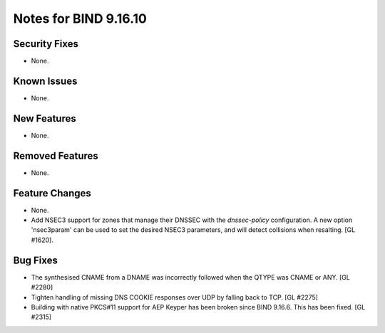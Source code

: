 .. 
   Copyright (C) Internet Systems Consortium, Inc. ("ISC")
   
   This Source Code Form is subject to the terms of the Mozilla Public
   License, v. 2.0. If a copy of the MPL was not distributed with this
   file, you can obtain one at https://mozilla.org/MPL/2.0/.
   
   See the COPYRIGHT file distributed with this work for additional
   information regarding copyright ownership.

Notes for BIND 9.16.10
----------------------

Security Fixes
~~~~~~~~~~~~~~

- None.

Known Issues
~~~~~~~~~~~~

- None.

New Features
~~~~~~~~~~~~

- None.

Removed Features
~~~~~~~~~~~~~~~~

- None.

Feature Changes
~~~~~~~~~~~~~~~

- None.

- Add NSEC3 support for zones that manage their DNSSEC with the `dnssec-policy`
  configuration. A new option 'nsec3param' can be used to set the desired
  NSEC3 parameters, and will detect collisions when resalting. [GL #1620].

Bug Fixes
~~~~~~~~~

- The synthesised CNAME from a DNAME was incorrectly followed when the QTYPE
  was CNAME or ANY. [GL #2280]

- Tighten handling of missing DNS COOKIE responses over UDP by
  falling back to TCP. [GL #2275]

- Building with native PKCS#11 support for AEP Keyper has been broken
  since BIND 9.16.6. This has been fixed. [GL #2315]
